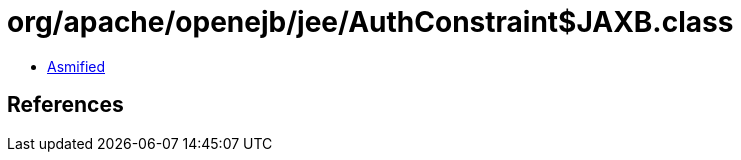 = org/apache/openejb/jee/AuthConstraint$JAXB.class

 - link:AuthConstraint$JAXB-asmified.java[Asmified]

== References

